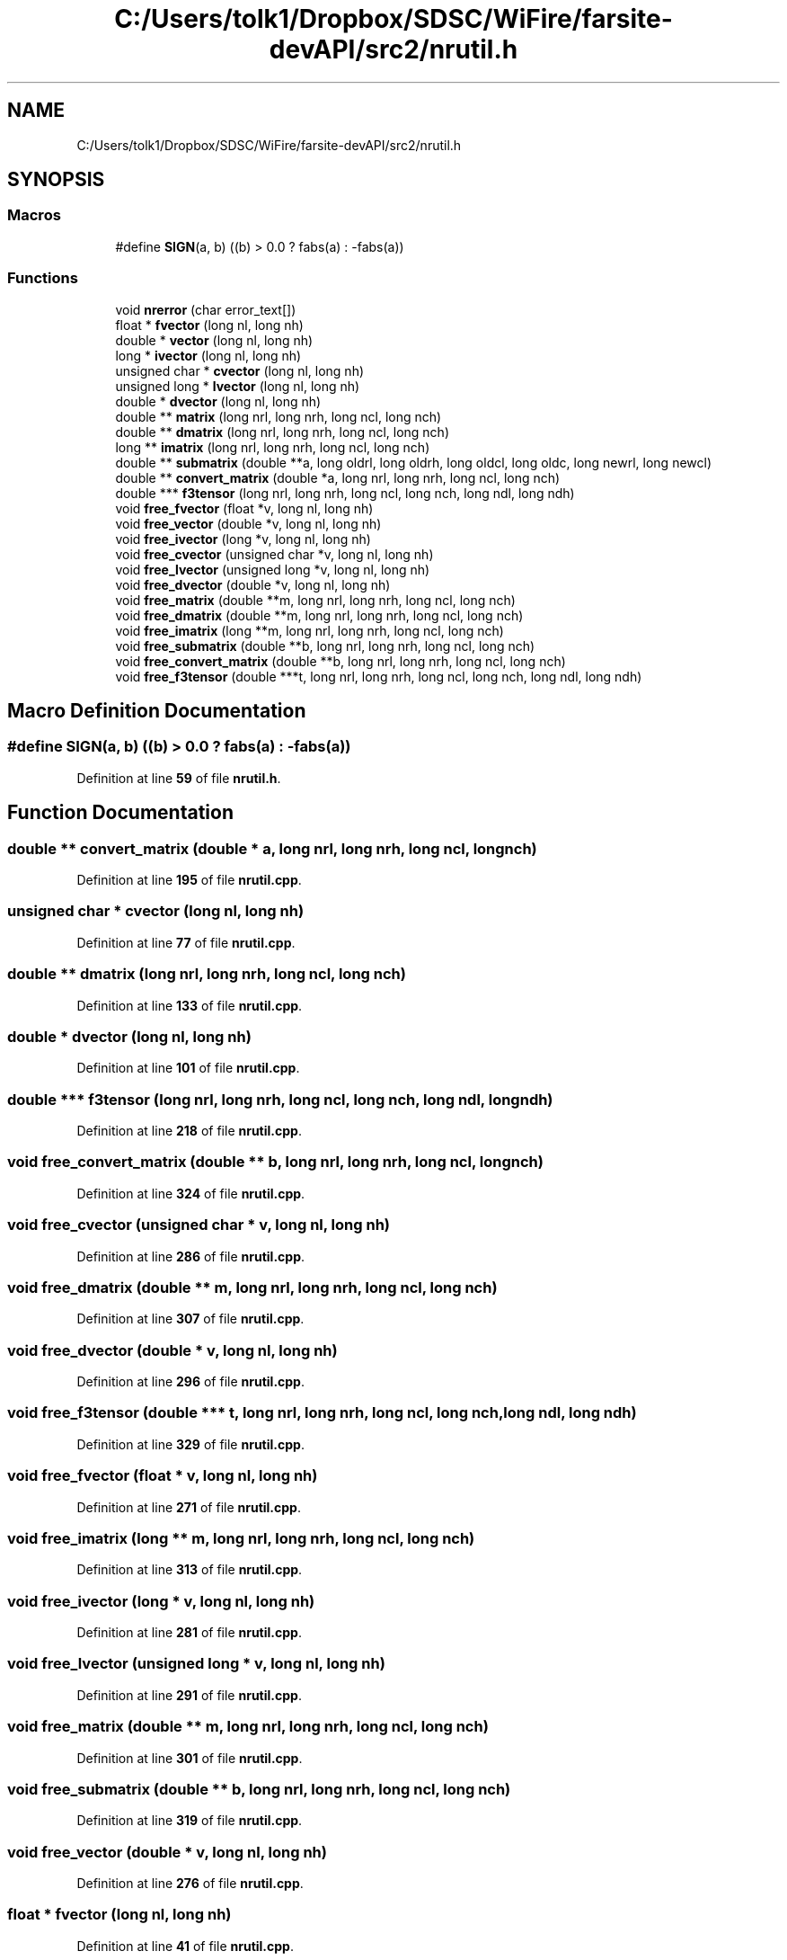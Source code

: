 .TH "C:/Users/tolk1/Dropbox/SDSC/WiFire/farsite-devAPI/src2/nrutil.h" 3 "farsite4P" \" -*- nroff -*-
.ad l
.nh
.SH NAME
C:/Users/tolk1/Dropbox/SDSC/WiFire/farsite-devAPI/src2/nrutil.h
.SH SYNOPSIS
.br
.PP
.SS "Macros"

.in +1c
.ti -1c
.RI "#define \fBSIGN\fP(a,  b)   ((b) > 0\&.0 ? fabs(a) : \-fabs(a))"
.br
.in -1c
.SS "Functions"

.in +1c
.ti -1c
.RI "void \fBnrerror\fP (char error_text[])"
.br
.ti -1c
.RI "float * \fBfvector\fP (long nl, long nh)"
.br
.ti -1c
.RI "double * \fBvector\fP (long nl, long nh)"
.br
.ti -1c
.RI "long * \fBivector\fP (long nl, long nh)"
.br
.ti -1c
.RI "unsigned char * \fBcvector\fP (long nl, long nh)"
.br
.ti -1c
.RI "unsigned long * \fBlvector\fP (long nl, long nh)"
.br
.ti -1c
.RI "double * \fBdvector\fP (long nl, long nh)"
.br
.ti -1c
.RI "double ** \fBmatrix\fP (long nrl, long nrh, long ncl, long nch)"
.br
.ti -1c
.RI "double ** \fBdmatrix\fP (long nrl, long nrh, long ncl, long nch)"
.br
.ti -1c
.RI "long ** \fBimatrix\fP (long nrl, long nrh, long ncl, long nch)"
.br
.ti -1c
.RI "double ** \fBsubmatrix\fP (double **a, long oldrl, long oldrh, long oldcl, long oldc, long newrl, long newcl)"
.br
.ti -1c
.RI "double ** \fBconvert_matrix\fP (double *a, long nrl, long nrh, long ncl, long nch)"
.br
.ti -1c
.RI "double *** \fBf3tensor\fP (long nrl, long nrh, long ncl, long nch, long ndl, long ndh)"
.br
.ti -1c
.RI "void \fBfree_fvector\fP (float *v, long nl, long nh)"
.br
.ti -1c
.RI "void \fBfree_vector\fP (double *v, long nl, long nh)"
.br
.ti -1c
.RI "void \fBfree_ivector\fP (long *v, long nl, long nh)"
.br
.ti -1c
.RI "void \fBfree_cvector\fP (unsigned char *v, long nl, long nh)"
.br
.ti -1c
.RI "void \fBfree_lvector\fP (unsigned long *v, long nl, long nh)"
.br
.ti -1c
.RI "void \fBfree_dvector\fP (double *v, long nl, long nh)"
.br
.ti -1c
.RI "void \fBfree_matrix\fP (double **m, long nrl, long nrh, long ncl, long nch)"
.br
.ti -1c
.RI "void \fBfree_dmatrix\fP (double **m, long nrl, long nrh, long ncl, long nch)"
.br
.ti -1c
.RI "void \fBfree_imatrix\fP (long **m, long nrl, long nrh, long ncl, long nch)"
.br
.ti -1c
.RI "void \fBfree_submatrix\fP (double **b, long nrl, long nrh, long ncl, long nch)"
.br
.ti -1c
.RI "void \fBfree_convert_matrix\fP (double **b, long nrl, long nrh, long ncl, long nch)"
.br
.ti -1c
.RI "void \fBfree_f3tensor\fP (double ***t, long nrl, long nrh, long ncl, long nch, long ndl, long ndh)"
.br
.in -1c
.SH "Macro Definition Documentation"
.PP 
.SS "#define SIGN(a, b)   ((b) > 0\&.0 ? fabs(a) : \-fabs(a))"

.PP
Definition at line \fB59\fP of file \fBnrutil\&.h\fP\&.
.SH "Function Documentation"
.PP 
.SS "double ** convert_matrix (double * a, long nrl, long nrh, long ncl, long nch)"

.PP
Definition at line \fB195\fP of file \fBnrutil\&.cpp\fP\&.
.SS "unsigned char * cvector (long nl, long nh)"

.PP
Definition at line \fB77\fP of file \fBnrutil\&.cpp\fP\&.
.SS "double ** dmatrix (long nrl, long nrh, long ncl, long nch)"

.PP
Definition at line \fB133\fP of file \fBnrutil\&.cpp\fP\&.
.SS "double * dvector (long nl, long nh)"

.PP
Definition at line \fB101\fP of file \fBnrutil\&.cpp\fP\&.
.SS "double *** f3tensor (long nrl, long nrh, long ncl, long nch, long ndl, long ndh)"

.PP
Definition at line \fB218\fP of file \fBnrutil\&.cpp\fP\&.
.SS "void free_convert_matrix (double ** b, long nrl, long nrh, long ncl, long nch)"

.PP
Definition at line \fB324\fP of file \fBnrutil\&.cpp\fP\&.
.SS "void free_cvector (unsigned char * v, long nl, long nh)"

.PP
Definition at line \fB286\fP of file \fBnrutil\&.cpp\fP\&.
.SS "void free_dmatrix (double ** m, long nrl, long nrh, long ncl, long nch)"

.PP
Definition at line \fB307\fP of file \fBnrutil\&.cpp\fP\&.
.SS "void free_dvector (double * v, long nl, long nh)"

.PP
Definition at line \fB296\fP of file \fBnrutil\&.cpp\fP\&.
.SS "void free_f3tensor (double *** t, long nrl, long nrh, long ncl, long nch, long ndl, long ndh)"

.PP
Definition at line \fB329\fP of file \fBnrutil\&.cpp\fP\&.
.SS "void free_fvector (float * v, long nl, long nh)"

.PP
Definition at line \fB271\fP of file \fBnrutil\&.cpp\fP\&.
.SS "void free_imatrix (long ** m, long nrl, long nrh, long ncl, long nch)"

.PP
Definition at line \fB313\fP of file \fBnrutil\&.cpp\fP\&.
.SS "void free_ivector (long * v, long nl, long nh)"

.PP
Definition at line \fB281\fP of file \fBnrutil\&.cpp\fP\&.
.SS "void free_lvector (unsigned long * v, long nl, long nh)"

.PP
Definition at line \fB291\fP of file \fBnrutil\&.cpp\fP\&.
.SS "void free_matrix (double ** m, long nrl, long nrh, long ncl, long nch)"

.PP
Definition at line \fB301\fP of file \fBnrutil\&.cpp\fP\&.
.SS "void free_submatrix (double ** b, long nrl, long nrh, long ncl, long nch)"

.PP
Definition at line \fB319\fP of file \fBnrutil\&.cpp\fP\&.
.SS "void free_vector (double * v, long nl, long nh)"

.PP
Definition at line \fB276\fP of file \fBnrutil\&.cpp\fP\&.
.SS "float * fvector (long nl, long nh)"

.PP
Definition at line \fB41\fP of file \fBnrutil\&.cpp\fP\&.
.SS "long ** imatrix (long nrl, long nrh, long ncl, long nch)"

.PP
Definition at line \fB138\fP of file \fBnrutil\&.cpp\fP\&.
.SS "long * ivector (long nl, long nh)"

.PP
Definition at line \fB65\fP of file \fBnrutil\&.cpp\fP\&.
.SS "unsigned long * lvector (long nl, long nh)"

.PP
Definition at line \fB89\fP of file \fBnrutil\&.cpp\fP\&.
.SS "double ** matrix (long nrl, long nrh, long ncl, long nch)"

.PP
Definition at line \fB106\fP of file \fBnrutil\&.cpp\fP\&.
.SS "void nrerror (char error_text[])"

.PP
Definition at line \fB33\fP of file \fBnrutil\&.cpp\fP\&.
.SS "double ** submatrix (double ** a, long oldrl, long oldrh, long oldcl, long oldc, long newrl, long newcl)"

.PP
Definition at line \fB172\fP of file \fBnrutil\&.cpp\fP\&.
.SS "double * vector (long nl, long nh)"

.PP
Definition at line \fB53\fP of file \fBnrutil\&.cpp\fP\&.
.SH "Author"
.PP 
Generated automatically by Doxygen for farsite4P from the source code\&.
